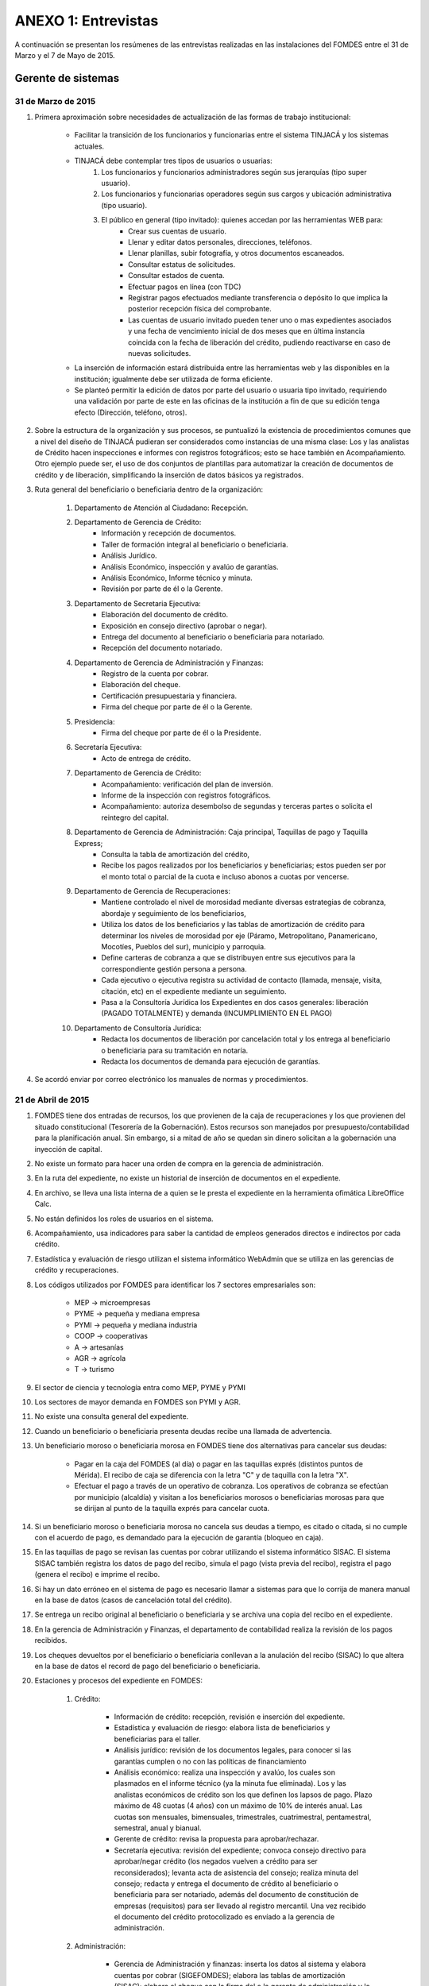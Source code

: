 ﻿********************
ANEXO 1: Entrevistas
********************

A continuación se presentan los resúmenes de las entrevistas realizadas en las instalaciones del FOMDES entre el 31 de Marzo y el 7 de Mayo de 2015.

Gerente de sistemas
===================

31 de Marzo de 2015
-------------------

#. Primera aproximación sobre necesidades de actualización de las formas de trabajo institucional:

    * Facilitar la transición de los funcionarios y funcionarias entre el sistema TINJACÁ y los sistemas actuales.
    * TINJACÁ debe contemplar tres tipos de usuarios o usuarias:
        #) Los funcionarios y funcionarios administradores según sus jerarquías (tipo super usuario).
        #) Los funcionarios y funcionarias operadores según sus cargos y ubicación administrativa (tipo usuario).
        #) El público en general (tipo invitado): quienes accedan por las herramientas WEB para:
            * Crear sus cuentas de usuario.
            * Llenar y editar datos personales, direcciones, teléfonos.
            * Llenar planillas, subir fotografía, y otros documentos escaneados.
            * Consultar estatus de solicitudes.
            * Consultar estados de cuenta.
            * Efectuar pagos en línea (con TDC)
            * Registrar pagos efectuados mediante transferencia o depósito lo que implica la posterior recepción física del comprobante.
            * Las cuentas de usuario invitado pueden tener uno o mas expedientes asociados y una fecha de vencimiento inicial de dos meses que en última instancia coincida con la fecha de liberación del crédito, pudiendo reactivarse en caso de nuevas solicitudes.

    * La inserción de información estará distribuida entre las herramientas web y las disponibles en la institución; igualmente debe ser utilizada de forma eficiente.

    * Se planteó permitir la edición de datos por parte del usuario o usuaria tipo invitado, requiriendo una validación por parte de este en las oficinas de la institución a fin de que su edición tenga efecto (Dirección, teléfono, otros).

#. Sobre la estructura de la organización y sus procesos, se puntualizó la existencia de procedimientos comunes que a nivel del diseño de TINJACÁ pudieran ser considerados como instancias de una misma clase: Los y las analistas de Crédito hacen inspecciones e informes con registros fotográficos; esto se hace también en Acompañamiento. Otro ejemplo puede ser, el uso de dos conjuntos de plantillas para automatizar la creación de documentos de crédito y de liberación, simplificando la inserción de datos básicos ya registrados.

#. Ruta general del beneficiario o beneficiaria dentro de la organización:

	#) Departamento de Atención al Ciudadano: Recepción.
	#) Departamento de Gerencia de Crédito:
		- Información y recepción de documentos.
		- Taller de formación integral al beneficiario o beneficiaria.
		- Análisis Jurídico.
		- Análisis Económico, inspección y avalúo de garantías.
		- Análisis Económico, Informe técnico y minuta.
		- Revisión por parte de él o la Gerente.
	#) Departamento de Secretaria Ejecutiva:
		- Elaboración del documento de crédito.
		- Exposición en consejo directivo (aprobar o negar).
		- Entrega del documento al beneficiario o beneficiaria para notariado.
		- Recepción del documento notariado.
	#) Departamento de Gerencia de Administración y Finanzas:
		- Registro de la cuenta por cobrar.
		- Elaboración del cheque.
		- Certificación presupuestaria y financiera.
		- Firma del cheque por parte de él o la Gerente.
	#) Presidencia:
		- Firma del cheque por parte de él o la Presidente.
	#) Secretaría Ejecutiva:
		- Acto de entrega de crédito.
	#) Departamento de Gerencia de Crédito:
		- Acompañamiento: verificación del plan de inversión.
		- Informe de la inspección con registros fotográficos.
		- Acompañamiento: autoriza desembolso de segundas y terceras partes o solicita el reintegro del capital.
	#) Departamento de Gerencia de Administración: Caja principal, Taquillas de pago y Taquilla Express;
		- Consulta la tabla de amortización del crédito,
		- Recibe los pagos realizados por los beneficiarios y beneficiarias; estos pueden ser por el monto total o parcial de la cuota e incluso abonos a cuotas por vencerse.
	#) Departamento de Gerencia de Recuperaciones:
		- Mantiene controlado el nivel de morosidad mediante diversas estrategias de cobranza, abordaje y seguimiento de los beneficiarios,
		- Utiliza los datos de los beneficiarios y las tablas de amortización de crédito para determinar los niveles de morosidad por eje (Páramo, Metropolitano, Panamericano, Mocotíes, Pueblos del sur), municipio y parroquia.
		- Define carteras de cobranza a que se distribuyen entre sus ejecutivos para la correspondiente gestión persona a persona.
		- Cada ejecutivo o ejecutiva registra su actividad de contacto (llamada, mensaje, visita, citación, etc) en el expediente mediante un seguimiento.
		- Pasa a la Consultoría Jurídica los Expedientes en dos casos generales: liberación (PAGADO TOTALMENTE) y demanda (INCUMPLIMIENTO EN EL PAGO)
	#) Departamento de Consultoría Jurídica:
		- Redacta los documentos de liberación por cancelación total y los entrega al beneficiario o beneficiaria para su tramitación en notaría.
		- Redacta los documentos de demanda para ejecución de garantías.


#. Se acordó enviar por correo electrónico los manuales de normas y procedimientos.


21 de Abril de 2015
-------------------

#. FOMDES tiene dos entradas de recursos, los que provienen de la caja de recuperaciones y los que provienen del situado constitucional (Tesorería de la Gobernación). Estos recursos son manejados por presupuesto/contabilidad para la planificación anual. Sin embargo, si a mitad de año se quedan sin dinero solicitan a la gobernación una inyección de capital.

#. No existe un formato para hacer una orden de compra en la gerencia de administración.

#. En la ruta del expediente, no existe un historial de inserción de documentos en el expediente.

#. En archivo, se lleva una lista interna de a quien se le presta el expediente en la herramienta ofimática LibreOffice Calc.

#. No están definidos los roles de usuarios en el sistema.

#. Acompañamiento, usa indicadores para saber la cantidad de empleos generados directos e indirectos por cada crédito.

#. Estadística y evaluación de riesgo utilizan el sistema informático WebAdmin que se utiliza en las gerencias de crédito y recuperaciones.

#. Los códigos utilizados por FOMDES para identificar los 7 sectores empresariales son:

	* MEP  -> microempresas
	* PYME -> pequeña y mediana empresa
	* PYMI -> pequeña y mediana industria
	* COOP -> cooperativas
	* A    -> artesanías
	* AGR  -> agrícola
	* T    -> turismo

#. El sector de ciencia y tecnología entra como MEP, PYME y PYMI

#. Los sectores de mayor demanda en FOMDES son PYMI y AGR.

#. No existe una consulta general del expediente.

#. Cuando un beneficiario o beneficiaria presenta deudas recibe una llamada de advertencia.

#. Un beneficiario moroso o beneficiaria morosa en FOMDES tiene dos alternativas para cancelar sus deudas:

	* Pagar en la caja del FOMDES (al día) o pagar en las taquillas exprés (distintos puntos de Mérida). El recibo de caja se diferencia con la letra "C" y de taquilla con la letra "X".
	* Efectuar el pago a través de un operativo de cobranza. Los operativos de cobranza se efectúan por municipio (alcaldía) y visitan a los beneficiarios morosos o beneficiarias morosas para que se dirijan al punto de la taquilla exprés para cancelar cuota.

#. Si un beneficiario moroso o beneficiaria morosa no cancela sus deudas a tiempo, es citado o citada, si no cumple con el acuerdo de pago, es demandado para la ejecución de garantía (bloqueo en caja).

#. En las taquillas de pago se revisan las cuentas por cobrar utilizando el sistema informático SISAC. El sistema SISAC también registra los datos de pago del recibo, simula el pago (vista previa del recibo), registra el pago (genera el recibo) e imprime el recibo.

#. Si hay un dato erróneo en el sistema de pago es necesario llamar a sistemas para que lo corrija de manera manual en la base de datos (casos de cancelación total del crédito).

#. Se entrega un recibo original al beneficiario o beneficiaria y se archiva una copia del recibo en el expediente.

#. En la gerencia de Administración y Finanzas, el departamento de contabilidad realiza la revisión de los pagos recibidos.

#. Los cheques devueltos por el beneficiario o beneficiaria conllevan a la anulación del recibo (SISAC) lo que altera en la base de datos el record de pago del beneficiario o beneficiaria.

#. Estaciones y procesos del expediente en FOMDES:

	#) Crédito:

		* Información de crédito: recepción, revisión e inserción del expediente.
		* Estadística y evaluación de riesgo: elabora lista de beneficiarios y beneficiarias para el taller.
		* Análisis jurídico: revisión de los documentos legales, para conocer si las garantías cumplen o no con las políticas de financiamiento
		* Análisis económico: realiza una inspección y avalúo, los cuales son plasmados en el informe técnico (ya la minuta fue eliminada). Los y las analistas económicos de crédito son los que definen los lapsos de pago. Plazo máximo de 48 cuotas (4 años) con un máximo de 10% de interés anual. Las cuotas son mensuales, bimensuales, trimestrales, cuatrimestral, pentamestral, semestral, anual y bianual.
		* Gerente de crédito: revisa la propuesta para aprobar/rechazar.
		* Secretaría ejecutiva: revisión del expediente; convoca consejo directivo para aprobar/negar crédito (los negados vuelven a crédito para ser reconsiderados); levanta acta de asistencia del consejo; realiza minuta del consejo; redacta y entrega el documento de crédito al beneficiario o beneficiaria para ser notariado, además del documento de constitución de empresas (requisitos) para ser llevado al registro mercantil. Una vez recibido el documento del crédito protocolizado es envíado a la gerencia de administración.

	#) Administración:

		* Gerencia de Administración y finanzas: inserta los datos al sistema y elabora cuentas por cobrar (SIGEFOMDES); elabora las tablas de amortización (SISAC); elabora el cheque con la firma del o la gerente de administración y lo pasa a presidencia para ser firmado.
		* Presidencia: revisa y firma el cheque; lo envía de nuevo a secretaría ejecutiva para planificar la entrega del crédito en acto político con el Gobernador. El expediente es envíado a acompañamiento (es parte de crédito) y a la gerencia de recuperaciones. Estos procesos van de la mano.
		* Acompañamiento: verifican si cumple con el plan de inversión, de ser así, se pasa a la gerencia de recuperaciones, si no cumple con el plan de inversión se pasa a consultoría jurídica para el reintegro del crédito.

	#) Recuperaciones:

		* Recuperaciones: revisa cuentas por cobrar/exoneraciones (casos extremos); actualiza el seguimiento/direcciones (ejecutivos de calle); administra las carteras de cobranza y define las rutas de cobranza por municipio.
		* Cartera de cobranza (quienes deben): es una lista de beneficiarios y beneficiarias a cobrar por cada ejecutivo o ejecutiva de cobranza.
		* Sábanas (cuanto debe cada uno): es una consulta de todos los detalles asociados a la deuda de cada uno de los beneficiarios y las beneficiarias asignados a cada ejecutivo y ejecutiva de cobranza.


Atención al Ciudadano
=====================

6 de Abril de 2015
------------------

Se dió a conocer que el sistema utilizado en recepción es SICA (Sistema Integrado de Información Administrativa), descrito en términos generales de la siguiente forma:

#. Si el usuario o la usuaria llega a FOMDES por vez primera, se registra en SICA, solicitando: Nombre, Apellido, Cédula, Ubicación, Dependencia, y Observaciones.

#. Al llegar un usuario o una usuaria ya registrado, se solicita cédula y dependencia destino, registrándose en el sistema automáticamente la fecha y hora.

#. Si el solicitante o la solicitante llama para pedir información sobre el estatus de su crédito, se levanta la pestaña de los sistemas  WebAdmin y SIGEFOMDES para dar la información correspondiente.

#. El personal de recepción debe iniciar sesión en SICA, si el sistema pasa un período de tiempo inactivo, solicita el reinicio de la sesión.

#. Se realizan reportes de los últimos visitantes.

#. Se hacen búsquedas por rango de fechas y cédula.

#. El sistema muestra un menú sin necesidad de acceder al mismo. Al seleccionar un elemento del menú, el sistema se bloquea y es necesario recargar la página. Se hace engorroso dar las actualizaciones.

#. Debería generar colas por orden de atención y por dependencia.

#. No se registra hora de salida.

#. Debería hacer seguimiento de las visitas por las dependencias.

#. Los datos de los visitantes quedan disponibles para el resto de las dependencias, la idea es que minimice la necesidad de transcribir información.

#. También reciben consultas sobre el estado del pago de los créditos sobre recuperación y cobranzas.

#. Se recalcó que el ofrecimiento de la planilla de solicitud por Internet alivió el trabajo de este departamento.

#. El departamento de Atención al ciudadano ofrece atención integral a los usuarios de FOMDES.


Unidad de Apoyo a Presidencia
=============================

6 de Abril de 2015
------------------

#. Anteriormente se recibían denuncias, en vista que eran un centro contralor. Se atendían dudas sobre créditos, aunque hayan sido otorgados por otra institución.

#. Según su óptica, se trata de un ente contralor desde un punto de vista integral, jurídico, con criterios de equidad social y territorial.


Gerente de Crédito
==================

6 de Abril de 2015
------------------

#. Anualmente, en la gerencia de crédito se discuten y se modifican las políticas de financiamiento para el otorgamiento de los créditos, en la que se establecen las tasas de interés y los montos asignados por sector, rubro o garantía.

#. La gerencia de crédito selecciona los proyectos que van al consejo directivo para su posterior aprobación o negación. Esta lista se maneja utilizando una hoja de cálculo.

#. Cada año, se genera una cola de rezagados luego de terminarse el presupuesto pautado, los cuales pasan a ser los primeros en cola del año siguiente con nuevo código de expediente.

#. Se quiere poder realizar reportes por municipio, por rubro, por estatus, por rango de fechas. Y generar información estadística, que permita presentar los reportes de forma resumida. Actualmente se realiza con la hoja de cálculo.

#. Se sugiere que el sistema adapte la solicitud de requisitos de acuerdo al sector, a los montos y a los rubros.

#. Estación de Información de Crédito

    - Se inicia con la descarga de la planilla de Propuesta de Financiamiento desde el sitio web de FOMDES. En la estación de Información de Crédito se vacía la información de la planilla. Se realiza un primer filtro en relación a la viabilidad y si se ajusta a las políticas del FOMDES.

    - Al pasar este filtro, el beneficiario o la beneficiaria pasa a una lista de espera para la realización del taller. A dicho taller se convoca por vía telefónica, con una capacidad máxima de 100 personas y a ser realizado los Martes de cada semana. Este listado de personas se lleva de manera manual.

    - Al finalizar el taller, se entrega al beneficiario o beneficiaria la lista de requisitos. Estos requisitos dependen del tipo de solicitud (sector, monto, rubro).

#. Estación de Análisis Jurídico

    - Una vez que se reciben los requisitos, pasa a Análisis Jurídico donde se realiza el "Informe de control previo" (tiene un Formato).

#. Estación de Análisis Económico

    - Si se recibe el visto bueno de Análisis Jurídico, se pasa a una lista a la estación de Análisis Económico.

    - Los y las analistas económicos de crédito están sectorizados por municipios y parroquias. Se asignan los y las analistas para las inspecciones por municipios para optimizar los tiempos por los traslados.

    - De las inspecciones se realiza un informe y minuta (que se considera unificar), aparte de un registro fotográfico. Existe un formato para la inspección.

    - También se realiza un 'avalúo de Garantía' sobre un bien o propiedad que puede encontrarse en otro lugar.

#. Revisión de Presidencia

    - La inspección técnica tiene sugerencia de aprobación o negación, es revisado en presidencia, quien prioriza las solicitudes, decide si llevarla al Consejo Directivo, difiere la revisión, verifica los que tienen sugerencia de negados.

#. Consejo Directivo

    - Dá la aprobación definitiva de las solicitudes de crédito. Generalmente es una formalidad.

    - Existen excepciones: los créditos entre 1.200.000 y 3.600.000 BsF son otorgados por orden del Gobernador del Estado.

    - El consejo directivo discute los casos bajo tres modalidades:

    + Aprobado
    + Aprobado condicionado
    + Negación


Información de Crédito
======================

7 de Abril del 2015
-------------------

#. Ruta del beneficiario o beneficiaria en la institucion:

	#) El usuario o la usuaria descarga la "planilla de propuesta de negocio" del portal web, debe ser llenada con los datos solicitados e identificada con una foto tipo carnet en la planilla. Luego es llevada dentro de una carpeta marrón tamaño oficio al FOMDES. Este es el primer ingreso de datos del usuario o la usuaria al sistema SICA (Sistema Integrado de Control Administrativo) y al sistema informático WebAdmin para generar el número de la propuesta (código).

	#) Comienza la ruta del crédito. Los analistas de crédito verifican si la propuesta es viable y si cumplen con las normativas del FOMDES. De ser viable, seleccionan al beneficiario o la beneficiaria para el "Taller Integral de Asesoría y Acompañamiento al Potencial Beneficiario" y envían por correo las planillas con los requisitos que el usuario o usuaria debe imprimir y llevar el mismo día del taller. Esta etapa se considera como un primer filtro.

	#) El día del taller, se le indica cuáles son los requisitos dependiendo del sector y monto solicitado que debe consignar posteriormente en una cita, en una fecha que se establece en la misma planilla, con la estación de Información de Crédito. Se dan las instrucciones para el llenado y el funcionario le asigna el número de propuesta (código) a la planilla Propuesta de Financiamiento. En la charla se explican los sectores, tasas de interés, montos que pueden solicitar y los tipos de garantías.

	#) Recepción de documentos. El usuario o la usuaria entrega los requisitos a los funcionarios o las funcionarias de la estación de Información de Crédito en la fecha propuesta, se hace una breve entrevista con el beneficiario o beneficiaria y se asigna el código alfanumérico del expediente. Luego, los requisitos y la planilla de financiamiento pasan a la estación de Análisis Jurídico, el cual verifica la validez legal de los requisitos. Segundo ingreso de datos del usuario o usuaria (Datos del Representante Legal) al SIGEFOMDES (Sistema Integrado de Gestión del FOMDES). No existe transferencia de datos entre los sistemas informáticos SICA y SIGEFOMDES.

	#) Posteriormente, el expediente es asignado a la estación de Analistas Económicos, quienes, de previo acuerdo con el beneficiario o la beneficiaria, visitan las unidades de producción para inspeccionar las actividades objeto de la propuesta (se toman de 6 a 8 fotos para sustentar la inspección). En la inspección de factibilidad se evalúan tres elementos:

		- Que exista la unidad de producción
		- El conocimiento y experiencia de la actividad que se desea realizar con el crédito por parte del emprendedor o emprendedora
		- La comercialización del producto.

	#) Realizan un informe en la herramienta ofimática Libre Office Writer para sugerir la aprobación o negación del crédito ante la Gerencia de Crédito donde el Consejo directivo tomará la decisión final sobre el crédito. Este paso se puede considerar como el segundo filtro.

	#) De ser aprobada la solicitud, Secretaría ejecutiva junto con el departamento de consultoría jurídica elaboran el documento para el crédito y dependiendo del monto solicitado va a registro o notaría. Una vez devuelto el documento al FOMDES, se genera el cheque, el cual es entregado en acto protocolar con el Gobernador del Estado.

	#) La unidad de producción comienza a trabajar con 3 meses de gracia. El departamento de Acompañamiento verifica el destino de los recursos otorgados, deben entregarse facturas de las compras realizadas con el crédito a este departamento, quien también, va a la unidad de producción y redacta un informe, de encontrar alguna irregularidad en este punto, se puede solicitar al beneficiario o beneficiaria devolver el crédito.

	#) EL departamento de Recuperación elabora el programa de cómo se van a cancelar las cuotas del crédito (existen dos fechas para cancelar: vía depósito, transferencia o tarjeta de crédito,  los 3 o 17 de cada mes con 3% de interés de mora). El expediente es transferido a Archivo (el manejo del Archivo se realiza con la herramienta ofimática Libre Office Calc). Luego de que la unidad de producción rinda frutos, el departamento de Acompañamiento realiza un informe de recomendación para que el beneficiario o la beneficiaria pueda solicitar créditos posteriores.

#. Existen 5 sistemas informáticos que no están conectados entre si:

	* SICA: atención al usuario-lista de visitantes
	* WebAdmin: propuesta de financiamiento antes del taller
	* SIGEFOMDES: procedimiento del crédito después del taller
	* SIGEFOMDES 2: genera las cuentas por cobrar
	* SISAC (Sistema de Actualización de cuentas): usado por administración, genera errores de redondeo en los montos hasta un 20%. Gerencia de sistemas debe corregir los errores del SISAC de manera manual para generar los estados de cuenta


Administración
==============

8 de Abril del 2015
-------------------

#. Una vez que Secretaría Ejecutiva aprueba los créditos, envía una lista al departamento de Administración para la apertura de cuentas. Es una lista impresa que se genera desde SISAC con los siguientes datos:

	- Monto
	- Cédula
	- Número de expediente
	- Número y fecha de Consejo directivo

#. En Administración se transcribe esta información en el sistema informático SIGEFOMDES para la apertura de las cuentas.

#. Se procede a elaborar los cheques en la medida que Secretaría Ejecutiva dá el visto bueno para la liquidación. Se puede realizar en una o mas partes, en el caso que el solicitante o la solicitante no presente el Registro de Comercio o algún otro tipo de recaudo. Para el resto de la liquidación, se tienen que tomar como base la hoja de cálculo del anterior cheque y modificar la información manualmente. Los datos se vuelven a transcribir a una hoja de Cálculo que tiene el formato de los cheques que en la actualidad se realizan desde un único banco. El formato del cheque consta de:

	- Comprobante de impresión
	- 2 órdenes de pago
	- Orden de liquidación.

#. El departamento de Consultoría jurídica les exige que las órdenes de pago tengan números correlativos que se editan manualmente.

#. Después de elaborar el cheque, se genera la tabla de amortización que se tiene tanto en el sistema informático SISAC como en SIGEFOMDES.

#. El cheque se pasa a la estación de presupuesto, donde se trabaja en la herramienta ofimática Microsoft EXCEL, para verificar la disponibilidad presupuestaria de acuerdo al sector. Luego pasa al departamento de administración donde se procesa el cheque para verificar la disponibilidad bancaria. El dinero ya existe de manera tal que se realiza una conciliación bancaria.

#. Finalmente se pasa a Secretaría Ejecutiva, quién realiza la entrega del cheque. Pudiéndose realizar en acto individual o en actos públicos. Los expedientes de los créditos otorgados pasan al departamento de seguimiento-acompañamiento donde se verifica que se ha ejecutado. Se envían copias del expediente a las estaciones de presupuesto, contabilidad y archivo.

#. Los pagos se hacen por Caja o por Taquilla Express (se va a las localidades con una computadora portatil y un pendrive de conexión a Internet). En ambos casos, se hace a través del sistema informático SISAC donde se verifican los montos, se registran los pagos y se generan los recibos. Al cierre, todos estos recibos se envían al departamento de administración, al Área de contabilidad, donde son transcritos uno a uno en el módulo de administración del sistema informático SIGEFOMDES. Los pagos se van insertando al expediente. La parte del pago que amortiza el crédito, va a la partida de inversión. Lo que tiene que ver con intereses y comisión por gastos administrativos, va a la partida de gastos que se utiliza para compras y pago de nómina. Los morosos o las morosas entran en distintas categorías:

	- A para los solventes
	- B, C, D de acuerdo al número de cuotas vencidas.

#. El departamento de Seguimiento verifica el plan de inversión, si hay faltas graves, se solicita la devolución del monto otorgado.

#. El sistema arroja una lista de créditos cancelados en su totalidad. Por errores de cálculo, el sistema no indica la "Cancelación Total", lo que requiere una llamada de Caja a Sistemas para cambiar el estado. Se busca el expediente y se consolida la información de los sistemas informáticos SISAC y SIGEFOMDES. Se verifica recibo por recibo y se realiza el ajuste de céntimos. Entonces, se pasa al departamento de Consultoría Jurídica para elaborar el Documento de Liberación.


Análisis Jurídico
=================

9 de Abril de 2015
------------------

#. Los respaldos o garantías de los créditos de FOMDES son: el Aval con letra de cambio (Fiador), la Hipoteca, la fianza financiera (sociedad de garantías reciprocas) y la Prenda sin Desplazamiento.

#. La Estación de Análisis Jurídico se encarga de verificar que la documentación suministrada para que el respaldo de garantía de la solicitud sea válida legalmente y la transcribe en el sistema. Una vez hecho este procedimiento, asigna el valor: "CUMPLE" o "NO CUMPLE", según se satisfagan los requisitos para las mismas. Cuando la garantía es una hipoteca, el sistema arroja la planilla desde información de crédito con un campo donde se transcribe dicho documento hipotecario.

#. Esta instancia también se encarga de ajustar expedientes que no fueron aprobados en el período inmediatamente anterior por falta de recursos. Dichos expedientes son asignados en el sistema como "rechazados" e ingresados nuevamente con un código diferente que refleja su pertenencia presupuestaria en el año en curso. Los expedientes que "cumplen" con los requisitos son pasados a la siguiente estación.

#. El sistema informático actual utilizado en esta dependencia es SIGEFOMDES, el cual se utiliza para verificar los datos de las garantías. Actualmente, el sistema permite informar de esta situación en el campo de observaciones. El sistema arroja un reporte que refleja datos básicos del expediente, la condición de: cumple o no cumple, la observación y el texto de la hipoteca o detalle de la garantía.

#. Esta instancia también se encarga de ajustar expedientes que no fueron aprobados en el período inmediatamente anterior por falta de recursos. Dichos expedientes son asignados en el sistema como "rechazados" e ingresados nuevamente con un código diferente que refleja su pertenencia presupuestaria en el año en curso. Los expedientes que cumplen con los requisitos son pasados a la siguiente estación.

#. El analista jurídico sugiere que debe existir una opción intermedia para aquellos expedientes a los cuales les faltan requisitos, como "Cumple condicionado". El requisito que más tarda en ser entregado por los usuarios es la solvencia laboral (proveniente del INCES, Seguro Social y banavih). Se solicita que se anexe un estatus adicional para asignar a aquellos casos en los cuales se cumpla con los recaudos de garantía pero, por ejemplo, falte algún documento menor, como copia de RIF o cédula.

#. Como las gerencias de crédito y administración no están conectadas entre sí, para saber cuánto dinero queda, los expedientes que son rechazados por falta de crédito de un año, son los primeros en la lista del año siguiente, para esto se vuelve a hacer una etiqueta en la carpeta del expediente con el nuevo año. Los expedientes que cumplen, se pasan a sistema de inspecciones (Economistas) y los que no cumplen, a gerencia general.


Análisis Económico
==================

9 de Abril de 2015
------------------

#. En la estación de Análisis Económico de la Gerencia de Crédito se encargan de hacer dos estudios: un aval de garantías (en el caso de hipotecas y en el caso de garantías prendatarias sin desplazamiento) y un informe de actividad económica, que tiene que ver con un estudio básico sobre la actividad propuesta para financiamiento y las condiciones expresadas en el proyecto para ello.

#. Se realiza una inspección para conocer si la garantía cubre o no el crédito (la misma debe ser 2 veces mayor al crédito). En la inspección se utilizan dos instrumentos: un informe técnico (evaluación) y minuta (datos del crédito), para créditos mayores a 200.000 BsF. Para las visitas de inspección del aval de garantías, se dispone de 4 formatos distintos: para pyme, pymi y artesanía, agrícola vegetal, agrícola animal y turismo.

#. Los análisis de este departamento tienen como resultado la solicitud de un nuevo aval, por ejemplo, porque el que se presentó no tenga el valor estimado para responder al crédito, o porque haya algún tema de sobreestimación de la actividad o de las capacidades de atención del mercado.

#. El sistema debería poder cargar fotografías de inspección con cada expediente, de modo que en cualquier instancia de decisión pueda ser visualizada esta información.

#. El sistema informático utilizado en esta estación es SIGEFOMDES. Los analistas registran las minutas que levantan en campo en el sistema. Piden que tanto el registro fotográfico como las minutas y el informe puedan registrarse en un único espacio en el sistema y generar un único reporte para facilitar seguimiento, puesto que en cada reporte de los que se preparan en este momento y se anexan al expediente en físico, reflejan información repetida.

#. El informe técnico y la minuta de la inspección se realizan actualmente en el software de ofimática Microsoft Word, para llevar los datos del crédito y la memoria fotográfica; y en el software de ofimática Microsoft Excel para los cálculos de la evaluación con un formulario estándar.

#. Tanto en el informe técnico como en la minuta, se repite información por lo que sugieren se unifiquen en un sólo formato. En general un analista económico revisa los estados financieros de la empresa, es decir, si esta produciendo o no.


Secretaría Ejecutiva
====================

9 de Abril de 2015
------------------

#. Secretaría ejecutiva organiza los expedientes que le envía la gerencia de créditos en una hoja impresa, para ser presentados a Consejo Directivo para su aprobación. Realiza la agenda con los casos previamente filtrados que van a discutir en el consejo directivo (4 miembros + presidente). Imprime la asistencia del consejo directivo y hace el acta del consejo (con datos de la agenda).

#. Secretaría ejecutiva también crea y aprueba el documento del crédito (vacía los datos de la hipoteca, registro, etc). Una vez entregado el documento al beneficiario o la beneficiaria, este tiene un máximo de 30 días para autenticar el documento, en caso contrario, se puede revocar la solicitud por no cumplir con la condición del consejo directivo o por no llevar el documento al FOMDES.

#. En secretaría ejecutiva se trabaja con el sistema informático SIGEFOMDES, se utiliza este sistema para: registrar asistentes al consejo directivo, montar la agenda, generar el acta del consejo directivo, generar recibos para beneficiarios o beneficiarias al momento de recibir los documentos que deben protocolizar para acceder al crédito una vez aprobado. Del mismo modo, en casos en que los cheques no se retiren o los créditos se rechacen por los beneficiarios o beneficiarias, secretaría ejecutiva asigna el carácter de "revocado" en el sistema. Puede acceder a información parcial de los expedientes. Se quiere que el sistema pueda aportarle el formato de documento de crédito para su protocolización y así, evitar que ese proceso se haga de forma manual.

#. Existe un listado de estaciones para hacer un seguimiento interno de los procesos por los cuales va pasando el expediente y una condición: exonerado (en caso de muerte del beneficiario o beneficiaria con hijos o hijas menores de edad, vaguadas, etc), negado, aprobado, aprobado condicionado, aprobado especial, diferido y revocado. Se sugiere que el sistema deba reflejar qué le falta al expediente y en qué condición se encuentra. Las letras de cambio de aval con garantía se llevan en el software de ofimática Libre Office Calc. Secretaría ejecutiva y la gerencia de administración no se conectan entre sí, por lo que se debe permitir modificar los datos del expediente, ya que, por ejemplo, los datos del conyugue no son vaciados por información de crédito, pero para secretaría ejecutiva son importantes.


Seguimiento y Acompañamiento
============================

10 de Abril de 2015
-----------------

#. El departamento pertence a la gerencia de crédito, se encarga de verificar el plan de la inversión que se encuentra en el expediente presentado por administración y de hacer las inspecciones.

#. Administración pasa listas de créditos liquidados a Seguimiento. Estas listas son elaboradas en forma manual.

#. Seguimiento tiene acceso a los sistemas informáticos SIGEFOMDES-crédito y SISAC, para información de crédito y estados de cuenta, respectivamente.

#. El personal lleva control de los expedientes asignados en hojas de cálculo, con información de ambos sistemas y otros datos adicionales.

#. También se lleva control de los usuarios y usuarias atendidos por la oficina con registro de fecha y hora, utilizando hoja de cálculo.

#. También se tienen los expedientes en físico de los créditos asignados a esta estación, para contar con toda la información. Estos son llevados a campo en las visitas lo que representa un peligro al resguardo de la información.

#. Se puede tener acceso a todos los expedientes del sistema. Advierten que sólo deberían tener acceso a aquellos que se encuentren asignados a esta estación.

#. El informe de acompañamiento de la visita se realiza de forma manual en documento de texto. Se requiere que el informe pueda ser incorporado al sistema similar al de los analistas, y con acceso restringido a: la unidad de Seguimiento, los gerentes y presidencia. El informe de acompañamiento se envía a Archivo si el beneficiario cumplio con los pagos, a Recuperaciones si esta moroso y a Consultoria Juridica cuando por alguna razon se exiga el reintegro del dinero.

#. Se propone un formato para generar las minutas a imprimir, que incluya un encabezado con la información del crédito y beneficiario o beneficiaria, campos de chequeo que reduzcan la información de evaluación escrita (requisitos), y un campo de texto para incorporar observaciones adicionales.

#. SISAC posee un sistema de notas que utiliza el departamento de Seguimiento y de Recuperaciones, tanto para creación y consulta. Este sistema posee algunas limitaciones técnicas: número de caracteres corto, implica llenar varias notas sucesivas para un mismo reporte; límite de tiempo que cierra el sistema y pierde la información no guardada.

#. Al momento de realizar la ruta de visitas, conviene seleccionar por cercanía, utilizando zonas o sectores de la ciudad y no por parroquias, como ofrece el sistema.

#. Una vez que secretaría ejecutiva aprueba el crédito, los únicos que pueden modificar los datos del expediente son: acompañamiento, el o la gerente de crédito, recuperaciones y consultoría jurídica.

#. Los cambios de dirección de los beneficiarios representa un asunto complicado. Por un lado, la edición de información de crédito como la dirección, no son percibidos en Recuperaciones, por lo que se trabaja con las notas que no siempre son consideradas. Por otro lado, el sistema no contempla la edición de los campos de municipio y parroquia.

#. Se desea poder incluir datos de georeferencia para facilitar la localización y creación de rutas a visitar.

#. Otro formato utilizado es la notificación de acompañamiento, que se deja en el sitio de visita cuando no son atendidos por el beneficiario o la beneficiaria.

#. Se desea incorporar un formato de minuta para atención en oficina, para ser firmada por los beneficiarios o las beneficiarias, donde se incluyan las declaraciones hechas por los mismos como soporte.

#. Cada crédito requiere una visita por cada desembolso liquidado. En caso de no ser atendido, se debería realizar un máximo de dos visitas. Debe llevarse registro de esto.

#. Existe también el formato de charla, que también debe ser firmado en físico.

#. El sistema permite enviar el expedientes a otra estación. Esta funcionalidad presenta deficiencias en funcionalidades requeridas, por ejemplo, agregar una nota de un punto a resaltar para que sea considerado en la estación destino. Cada expediente lleva un historial de todos los cambios de estación que puede ser consultado.


Gerencia de Recuperaciones
==========================

14 de Abril de 2015
-------------------

#. La gerencia de administración utiliza los datos del cheque del crédito para generar las tablas de amortización y los estados de cuenta. Luego, la gerencia de recuperaciones realiza una factura para Caja con los datos del usuario o la usuaria, monto aprobado, tasas de interés y cuotas entre otras. Las cuotas vencidas o pagadas no se reflejan en los reportes.

#. La gerencia de recuperaciones cuenta con una lista de expedientes por fecha, municipio, programa (sector), rutas (sectores para las visitas supervisadas), institutos (incluye FOMDES y son carteras heredadas externas), tipo de garantía, categoría del cliente (depende de las cuotas vencidas) entre otras.

#. No existe un reporte desglosado por niveles de morosidad que sería de utilidad para enviar mensajes de texto para recordar el vencimiento de las cuotas.

#. Las listas de los expedientes se filtran y se crea un archivo en HTML, y cada 3 meses (por la densidad de información) los ejecutivos y las ejecutivas de cobranza hacen una lista manual (ya que no se genera automáticamente por el sistema) en la herramienta ofimática LibreOffice Calc con las personas que deben visitar por fecha, municipio y sectores cuando existen cuotas vencidas.

#. Las carteras (menos detalle) y las sábanas (más detalle), son los listados de expedientes en la gerencia de recuperaciones, con información del crédito (cuotas = capital + interés).

#. Manejan dos fechas límites para el pago de las cuotas, los días 3 y 17 de cada mes.

#. Los estados de cuentas se ubican por cédula y expediente.

#. Se quiere que cada ejecutivo o ejecutiva, tenga asignado automáticamente una cierta cantidad de expedientes y filtrarlos por criterios para los reportes en el que se muestren las cuotas que están más próximas a vencerse (de mayor a menor, diferenciadas por colores).

#. Los pagos de las cuotas de la caja exprés van a la bases de datos, pero se actualiza cada 3 meses.

#. No existe una diferenciación en el sistema entre "deuda vigente" y "deuda vencida", todo se llama deuda vencida.

#. En FOMDES existen alrededor de 18 a 20 mil expedientes.

#. Los intereses de los meses de gracia (que son como mínimo 3 meses de intereses que dependen del sector) son sumados al total del crédito (capital + intereses) de manera manual y si se cancela por adelantado, son descontados.

#. Los 15 ejecutivos y ejecutivas activos hacen contacto con aproximadamente 25 beneficiarios o beneficiarias al día (en promedio 500 al mes), pero este proceso no se refleja en el sistema, sino en las listas manuales realizadas con la herramienta ofimática LibreOffice Calc en la que filtran por fecha y otros lo llevan en un cuaderno personal.

#. Solo 1 abogado o abogada, es el encargado de realizar, en casos extremos de morosidad, la misma función de los ejecutivos o ejecutivas con los pagos de las carteras. Existen 3 estatus de morosidad: extrajudicial, cuando el abogado o la abogada actúa, y se bloquean los pagos en caja hasta tanto el beneficiario o beneficiaria no se entreviste con el mismo para ser desbloqueado; liberado, cuando el beneficiario y beneficiaria paga la totalidad y consultoría jurídica libera la hipoteca o fianza; y la última es demanda.

#. Las cuotas para el pago son fijas (capital + intereses) y se pueden pagar en abonos previo acuerdo con el FOMDES. Se recargara el 3% diario de mora sobre la tasa de interés.

#. La gerencia de Recuperaciones no ingresa nada en físico al expediente.

#. En la gerencia de recuperaciones se trabaja con el sistema informático SISAC.

#. Se hace una conciliación de datos entre el sistema informático utilizado en la gerencia de administración (SIGEFOMDES) y el sistema informático utilizado en la gerencia de recuperaciones (SISAC), ya que si en el primero se hace un pago, en el segundo, este pago se debe actualizar de manera manual.

#. Sugieren que debe existir una nota de débito del cheque para ajustar las fracciones de pago, ya que al realizar un pago con cheque y se genera el recibo, es luego de 15 días que el banco reporta que el cheque fue rechazado y se genera un error porque se debe anular el recibo y la cuota pagada. Se notifica al usuario o usuaria y en el nuevo recibo se le hace el ajuste y se explica el porqué de la situación.

#. Para la presidencia del FOMDES es importante conocer cuánto fue el ingreso diario de caja (reporte), es decir, cuánto se cobró y cuánto falta por cobrar. Establecer metas diarias de recuperación, se espera una recuperación de al menos 120.000 Bs al día. Este reporte se hace de manera manual y se desea que se refleje el monto total en la interfaz del sistema.

#. La gerencia de recuperaciones es la encargada de hacer las exoneraciones (en caso de muerte del beneficiario o la beneficiaria, vaguadas, etc.). Las exoneraciones no tienen filtros por año en el sistema.

#. El sector de ciencia y tecnología está actualizado actualizado en el sistema,

#. Cuentan con un módulo denominado "Gestión del trabajo", en donde cada ejecutivo o ejecutiva de cobranza debe ingresar la información de su labor diaria y otro módulo denominado "Seguimiento registrados" para ingresar la información que obtienen del beneficiario o beneficiaria.

#. El capital que se recupera, vuelve a la gerencia de crédito; y los intereses, a la gerencia de administración para gastos internos de la institución.

#. Aparte de los ejecutivos y ejecutivas de cobranza existen los ejecutivos y ejecutivas de calle, que son los encargados de llevar los estados de cuenta a los beneficiarios y beneficiarias, y actualizar los datos (teléfonos).

#. Los estados de cuenta tienen dos campos: Un campo denominado "recibo", que guarda la lista de los recibos del expediente que los beneficiarios y beneficiarias entregan en físico, por vía fax o correo electrónico; y un campo denominado "Seguimiento", el cual guarda un resumen histórico de FOMDES con el beneficiario o beneficiaria, es decir, si se contactó a través de una visita o una llamada y a qué acuerdo de fecha y pago se llegó. En seguimiento, no hay alertas en las fechas próximas en que el beneficiario o beneficiaria se comprometa a pagar las cuotas vencidas. Tienen un módulo para consultar los depósitos de las cuotas.

#. En este departamento se generan "sábanas" de los créditos que se encuentran en categorías B, C y D. Esto es, el estado de los créditos morosos por municipio para planificar los cobros.

#. En recuperaciones se realizan consultas del sistema.

#. Se desea un sistema que envíe mensajes SMS o correos electrónicos a los beneficiarios y beneficiarias que caigan en alguna categoría de morosos.

#. Se generan reportes, mes a mes, del número de seguimientos realizados que se utilizan como comprobante del trabajo realizado por los analistas.


Gerencia de sistemas
====================

14 de Abril de 2015
-------------------

#. Una de las labores de gerencia de sistemas es corregir las deficiencias para generar los estados de cuentas y cobranzas por parte de recuperaciones; si un beneficiario o beneficiaria paga las cuotas del crédito por adelantado, si se exonera más de lo permitido, si el saldo negativo es mayor o si se generan más cuotas de las que se deben pagar. Esto lo resuelve la gerencia de sistemas de manera manual, ya que al persistir este error, cuando va a la gerencia de administración, es rechazado. El recibo de cancelación total del crédito en algunos casos es distinto al de la gerencia de administración, porque sistemas es quien coloca el estatus de "cancelación total del crédito".

#. Los sistemas informáticos de las gerencias de Crédito, la gerencia de Administración y Recuperaciones están separados y tienen bases de datos distintas en servidores independientes. Sin embargo, las gerencias de administración y recuperaciones tienen bases de datos distintas, pero comparten el mismo servidor. Cuando la gerencia de administración realiza el balance general de comprobación, este puede llegar a durar 6 horas, ya que hace un barrido desde el año 2001 en los créditos activos que hay a la fecha. Debido al tiempo que toman, estos balances son realizados de noche para no obstaculizar el proceso en el día. Los resultados de los balances no se guardan en la bases de datos porque son acumulativos, sino en físico (impresos).

#. El entrevistado en la gerencia de sistemas propone que los cálculos de la gerencia de recuperaciones se pueden optimizar, cuando se haga esto, debe tomarse en cuenta el cambio de las políticas y las tasas de interés.

#. La gerencia de Sistemas tiene 4 servidores activos: Uno para la ruta del crédito; otro para el respaldo de la bases de datos, SISAC, SIGEFOMDES, capta huella; otro para la impresión de documentos y el último para la vigilancia de la institución.

#. También existen otros sistemas informáticos en la institución de los que se encarga la gerencia de sistemas: Webchat (chat interno entre los trabajadores), WebAdmin (información de crédito) y Foncismac (monitoreo de los equipos con la dirección IP).

#. La información de crédito se debe hacer a través de reportes con conteos sencillos.

#. Los reportes se deben poder generar utilizando filtros. Actualmente se extraen de la base de datos de manera manual.

#. Los gerentes tienen permiso para modificar/corregir datos en el sistema. Esto para aliviar carga de la Gerencia de Sistemas. Sin embargo, la gerencia de crédito no puede editar la información básica y cuando se presentan errores, los corrige la gerencia de sistemas.

#. La gerencia de administración tiene un ingreso no reportado por pago de los beneficiarios o beneficiarias, del cual no puede disponer hasta que no se contraste con los vaucher originales.

#. Los reportes de las carteras de cobranza (personas al día y morosos) se hacen una vez por mes pero deberían actualizarse constantemente.

#. Los reportes de las gerencias de seguimiento y de recuperaciones son diferentes, los reportes de la gerencia de recuperaciones poseen mayor detalle ya que reflejan las cobranzas.

#. Se sugiere que el nuevo sistema informático que utilicen las gerencias de crédito y recuperaciones debe ser flexible; y tener portabilidad para que se ajuste a las nuevas políticas y a las exigencias de cada presidente. Otra característica deseable del nuevo sistema es, que sea de fácil mantenimiento.

#. El sistema informático que utiliza Caja tiene problemas con el manejo de los céntimos.

#. La gerencia de sistemas recomienda integrar los expedientes desde cero (creación) hasta la liberación del crédito en recuperación.


Estadística y Análisis de Riesgos
=================================

17 de Abril de 2015
-------------------

#. La oficina de Estadística (parte de gerencia de crédito), recibe una a una las carpetas en físico con las propuestas de financiamiento que han sido categorizadas como “viables”.

#. Se genera una lista en hoja de cálculo introduciendo una a una las propuestas. Puede consultar la información del sistema SICA-WebAdmin para ingresarla a mano en las columnas de la hoja de cálculo. En esta plantilla, se tiene un control del estatus de cada solicitante durante este proceso.

#. Se estudia cada caso para enviar por correo los requisitos correspondientes a las propuestas, según el sector de financiamiento.

#. También se envía por correo la invitación para la asistencia al taller, con la fecha que le corresponderá según el número de propuestas, una vez alcanzado el límite de cupos para cada lista. Esta lista es firmada el día del taller por cada persona como control de asistencia.

#. En caso de que algún solicitante falte al taller, se coloca en lista de espera hasta que la persona se reporte de nuevo, y se incluye en la próxima lista de taller.

#. Luego de la asistencia al taller, se le asigna una cita programada para presentarse ante la oficina de Información de Crédito para consignar los requisitos. Nota: en dicha oficina se aclaró que no trabajan con esa cita, sino que depende del tiempo que demore cada solicitante en recaudar los requisitos.

#. Trimestralmente se genera un reporte estadístico de todas las solicitudes ingresadas. Se hace un conteo por sector dentro de cada municipio, con las sumas de los montos solicitados y las totalizaciones. Este procedimiento se hace a mano utilizando una hoja de cálculo.

#. También, se tiene un formato para informes POA, que son solicitados por presidencia.


Ciencia y Tecnología
====================

17 de Abril de 2015
-------------------

#. Existe en primer lugar una oficina de asesoramiento técnico, a la cuál pueden acudir las personas sin propuestas concretas para recibir instrucciones y recomendaciones al momento de elaborar sus propuestas. Las personas son envíadas a esta oficina desde la taquilla de entrada.

#. Para el caso particular de las propuestas asociadas al área científico-tecnológica, esta asesoría es brindada por la oficina de Ciencia y Tecnología, dado a la complejidad de dicho ámbito. Normalmente, se atienden proyectos ya encaminados, o con algún producto inicial o prototipo.

#. Se realiza una entrevista con la persona para discutir a detalle todos los aspectos, tanto técnicos como económicos, para afinar propuesta de modo de hacerla viable.

#. Una vez culminada la sesión, si tiene el visto bueno, se le indica a la persona que presente la planilla de propuesta ante la oficina de Información de Crédito. Esta información queda almacenada internamente, es decir, no se ingresa a ningún sistema y no forma parte de ningún otro proceso. No hay ninguna relación directa con ninguna oficina de la gerencia de crédito y por lo tanto, no hay seguimiento formal de dichas propuestas.

#. Puede consultar información de SIGEFOMDES-crédito, para los casos que ya tengan proyectos ingresados (no quedó claro este punto).

#. Se utiliza una hoja de cálculo para guardar información de las propuestas y llevar un control de las personas atendidas. Esta información se pasa a presidencia de modo informativo.

#. Se realizan estadísticas por sectores y municipios manualmente.

#. Se desea llevar registro de ciertas características, como lugar de procedencia de materia prima y proveedores.

#. Esta oficina es relativamente nueva en FOMDES, iniciándose la modalidad de ingreso en el año 2015, por lo que su integración con el resto de los procesos no está del todo bien definida.


Caja
====

17 de Abril de 2015
-------------------

#. Caja utiliza el sistema SISAC. El beneficiario o beneficiaria también puede pagar desde Recuperaciones, la cual cubre a Caja en los momentos de ausencia.

#. Se ingresa el número de cédula del beneficiario o beneficiaria y se verifica cuántos expedientes tiene.

#. Se selecciona el expediente correspondiente al crédito al cual se desea pagar.

#. Se informa al beneficiario o beneficiaria el número de cuotas vencidas y el total en Bolívares de estas cuotas. También, se indica si tiene otras cuotas próximas a vencer.

#. Se permite pagar cualquier número de cuotas, así como también, realizar pagos fraccionados.

#. El sistema muestra las cuotas según la tabla de amortización del crédito. Sin embargo, hay que calcular el pago para cada cuota sumándole el interés de mora correspondiente. Para ello, el encargado o encargada de caja debe ingresar adicionalmente el número de meses que tiene vencida la cuota para el cálculo de estos intereses.

#. El sistema es engorroso y muestra mucha información innecesaria. Se requiere que sea más claro para evitar errores.

#. A pesar de que Caja pertenece a administración, no trabaja con SIGEFOMDES-admin. Por esta razón, se deben transcribir todos los pagos registrados a este otro sistema, que es el utilizado en Administración.

#. Todos los días se realiza cierre de caja, donde se desglosa el ingreso total en billetes, monedas, punto de débito, cheques y depósitos.

#. También, se genera un reporte donde se indica el total de personas atendidas en el día.

#. El sistema permite simular el recibo de pago, de modo que, se verifiquen los montos antes de ser registrados.

#. Por cada pago se imprimen tres copias idénticas: uno para el beneficiario o beneficiaria, uno para contabilidad y otro para archivo. Se pueden reimprimir recibos de pagos realizados en cualquier fecha, cuando sea necesario o solicitado.


Presupuesto
===========

7 de Mayo de 2015
-----------------

#. El departamento de presupuesto tiene como funciones lo referente a gastos de personal (RAC), gastos de funcionamiento (programación de compras) y créditos, cuyos intereses de mora y capital son invertidos en el funcionamiento del FOMDES.

#. El departamento de presupuesto hace un control interno y procesa todas las certificaciones presupuestarias que se inician cuando el crédito está próximo a ser aprobado. Este proceso se hace manualmente en una hoja de la herramienta ofimática LibreOffice Calc. El jefe del departamento de presupuesto debe consultar los sistemas informáticos SIGEFOMDES Administración, SIGEFOMDES Crédito y SISAC para actualizar de manera manual su hoja de trabajo.

#. Cada sector tiene una partida presupuestaria por separado.

#. La gerencia de administración se divide en dos procesos: presupuesto que compromete los gastos, y contabilidad que causa y paga lo estipulado. Estos dos procesos no se comunican a través de ningún sistema. Para llevar la contabilidad, se utiliza el sistema informático SISAC.

#. El presupuesto del FOMDES se comienza a planificar en el mes de Agosto y en el mes de Diciembre debe esta completado para ser aprobado. Cada año se comienza con un número de partidas, y si durante el mismo se necesitan más, se pueden crear de acuerdo a las necesidades del FOMDES, o bien por aportes nuevos que alimentan al presupuesto. Los ingresos se cargan mensualmente.

#. El capital de los créditos se usa como partidas de inversión por sector, y los intereses para gastos de funcionamiento y personal. Estos intereses se acumulan en años subsiguientes.

#. Los créditos tienen un límite inferior de 12 meses, y un límite superior de 48 meses, para ser cancelados.

#. Las proyecciones de presupuesto dependen de los créditos otorgados.

#. Existen dos entradas de capital para los créditos: del situado mensual de la gobernación (equivalente al 3.5 del presupuesto de estado) y los ingresos propios que provienen de recuperaciones.

#. El capital total del FOMDES está formado por capital otorgado (y obtenido de las recuperaciones) y los intereses (mora + capital).

#. El consejo directivo puede revocar un crédito por 3 causas; la primera es que no llegue el documento de Crédito a Secretaría Ejecutiva; la segunda es que el beneficiario o beneficiaria rechace el crédito por ser insuficiente; y la tercera es que el beneficiario o beneficiaria no cumpla con el plan de inversión.

#. A partir de la recepción de la propuesta de financiamiento hay un período de aproximadamente 45 días hasta el otorgamiento del cheque.

#. En FOMDES se manejan fondos: el fondo 1 es el situado mensual de la gobernación; el fondo 2 es el proveniente de los ingresos propios de recuperaciones y el fondo 3 es asociado con los gastos de funcionamiento. En la actualidad se llevan solo los fondos 1 y 2 en una sola cuenta de inversión, sin embargo, comentaron que cada fondo debe estar en cuentas separadas.

#. El jefe del departamento de presupuesto hace la certificación presupuestaria por cada sector (situado de la gobernación + ingresos propios) ante el consejo directivo para aprobar el crédito. El consejo directivo emite un acta con los aprobados para que el jefe de departamento de presupuesto realice un control previo (visual) a cada expediente para verificar si tiene todos los requisitos, y anexa a cada uno la certificación de disponibilidad del dinero para la liquidación del crédito.

#. La ONAPRE es un catálogo de cuentas del Estado y FOMDES se debe regir por este clasificador para la parte presupuestaria y contable.


